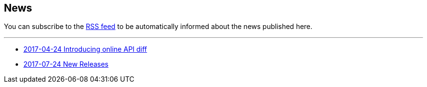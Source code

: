 == News

You can subscribe to the link:news.atom[RSS feed] to be automatically informed about the news published here.

---

* link:news/20170424-intro.html[2017-04-24 Introducing online API diff]
* link:news/20170712-releases.adoc[2017-07-24 New Releases]
